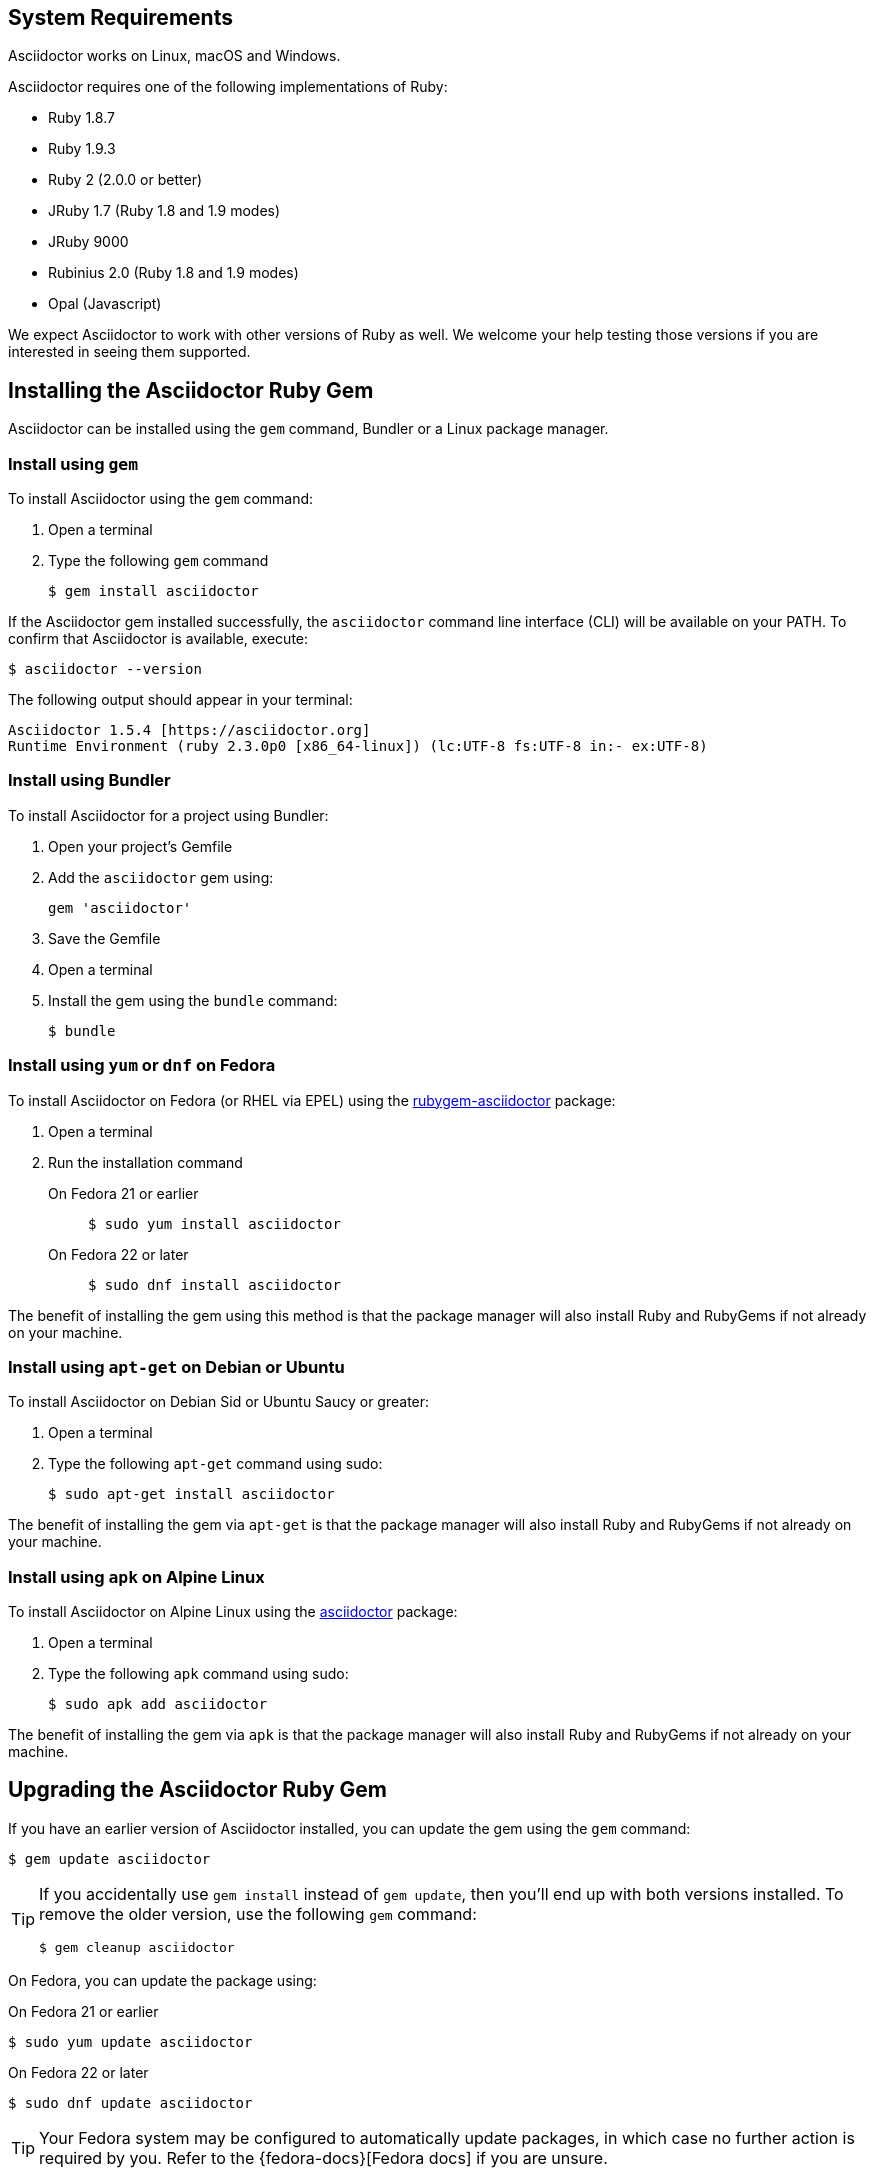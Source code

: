 ////
Install and upgrade documentation for Asciidoctor
Portions of this file are included in the install-toolchain and user-manual documents
////

== System Requirements

//tag::systemreq[]
Asciidoctor works on Linux, macOS and Windows.

Asciidoctor requires one of the following implementations of Ruby:

* Ruby 1.8.7
* Ruby 1.9.3
* Ruby 2 (2.0.0 or better)
* JRuby 1.7 (Ruby 1.8 and 1.9 modes)
* JRuby 9000
* Rubinius 2.0 (Ruby 1.8 and 1.9 modes)
* Opal (Javascript)

We expect Asciidoctor to work with other versions of Ruby as well.
We welcome your help testing those versions if you are interested in seeing them supported.
//end::systemreq[]

== Installing the Asciidoctor Ruby Gem

//tag::intro[]
Asciidoctor can be installed using the `gem` command, Bundler or a Linux package manager.
//end::intro[]

=== Install using `gem`

//tag::gem[]
To install Asciidoctor using the `gem` command:

. Open a terminal
. Type the following `gem` command

 $ gem install asciidoctor

If the Asciidoctor gem installed successfully, the `asciidoctor` command line interface (CLI) will be available on your PATH.
To confirm that Asciidoctor is available, execute:

 $ asciidoctor --version

The following output should appear in your terminal:

 Asciidoctor 1.5.4 [https://asciidoctor.org]
 Runtime Environment (ruby 2.3.0p0 [x86_64-linux]) (lc:UTF-8 fs:UTF-8 in:- ex:UTF-8)

//end::gem[]

=== Install using Bundler

//tag::bundler[]
To install Asciidoctor for a project using Bundler:

. Open your project's Gemfile
. Add the `asciidoctor` gem using:

 gem 'asciidoctor'

. Save the Gemfile
. Open a terminal
. Install the gem using the `bundle` command:

 $ bundle

//end::bundler[]

=== Install using `yum` or `dnf` on Fedora

//tag::yum[]
To install Asciidoctor on Fedora (or RHEL via EPEL) using the https://apps.fedoraproject.org/packages/rubygem-asciidoctor[rubygem-asciidoctor] package:

. Open a terminal
. Run the installation command

  On Fedora 21 or earlier::
+
 $ sudo yum install asciidoctor

  On Fedora 22 or later::
+
 $ sudo dnf install asciidoctor

The benefit of installing the gem using this method is that the package manager will also install Ruby and RubyGems if not already on your machine.
//end::yum[]

=== Install using `apt-get` on Debian or Ubuntu

//tag::aptget[]
To install Asciidoctor on Debian Sid or Ubuntu Saucy or greater:

. Open a terminal
. Type the following `apt-get` command using sudo:

 $ sudo apt-get install asciidoctor

The benefit of installing the gem via `apt-get` is that the package manager will also install Ruby and RubyGems if not already on your machine.
//end::aptget[]

=== Install using `apk` on Alpine Linux

//tag::apk[]
To install Asciidoctor on Alpine Linux using the https://pkgs.alpinelinux.org/packages?name=asciidoctor[asciidoctor] package:

. Open a terminal
. Type the following `apk` command using sudo:

 $ sudo apk add asciidoctor

The benefit of installing the gem via `apk` is that the package manager will also install Ruby and RubyGems if not already on your machine.
//end::apk[]

== Upgrading the Asciidoctor Ruby Gem

//tag::upgrade[]
If you have an earlier version of Asciidoctor installed, you can update the gem using the `gem` command:

 $ gem update asciidoctor

[TIP]
====
If you accidentally use `gem install` instead of `gem update`, then you'll end up with both versions installed.
To remove the older version, use the following `gem` command:

 $ gem cleanup asciidoctor
====

On Fedora, you can update the package using:

.On Fedora 21 or earlier
 $ sudo yum update asciidoctor

.On Fedora 22 or later
 $ sudo dnf update asciidoctor

TIP: Your Fedora system may be configured to automatically update packages, in which case no further action is required by you.
Refer to the {fedora-docs}[Fedora docs] if you are unsure.

On Debian or Ubuntu, you can update the package using:

 $ sudo apt-get upgrade asciidoctor

On Alpine Linux, you can update the package using:

 $ sudo apk add --upgrade asciidoctor

NOTE: The Linux packages may not be available right away after a release of the gem.
It may take several weeks for the packages to be updated.
If you need to upgrade to the latest version immediately, use the `gem` install option documented above.
//end::upgrade[]
